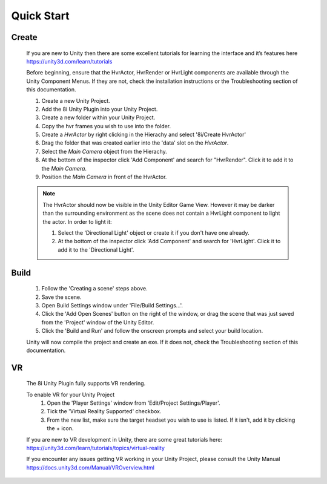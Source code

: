 Quick Start
===========

Create
------

    If you are new to Unity then there are some excellent tutorials for learning the interface and it’s features here 
    https://unity3d.com/learn/tutorials

    Before beginning, ensure that the HvrActor, HvrRender or HvrLight components are available through the Unity Component Menus. If they are not, check the installation instructions or the Troubleshooting section of this documentation. 

    1. Create a new Unity Project.
    2. Add the 8i Unity Plugin into your Unity Project.
    3. Create a new folder within your Unity Project.
    4. Copy the hvr frames you wish to use into the folder.
    5. Create a `HvrActor` by right clicking in the Hierachy and select '8i/Create HvrActor'
    6. Drag the folder that was created earlier into the 'data' slot on the `HvrActor`.
    7. Select the `Main Camera` object from the Hierachy.
    8. At the bottom of the inspector click 'Add Component' and search for "HvrRender". Click it to add it to the `Main Camera`.
    9. Position the `Main Camera` in front of the HvrActor.

    .. note::
        The HvrActor should now be visible in the Unity Editor Game View. However it may be darker than the surrounding environment as the scene does not contain a HvrLight component to light the actor. In order to light it:
        
        1. Select the 'Directional Light' object or create it if you don't have one already.
        2. At the bottom of the inspector click 'Add Component' and search for 'HvrLight'. Click it to add it to the 'Directional Light'.

Build
-----

    1. Follow the 'Creating a scene' steps above.
    2. Save the scene.
    3. Open Build Settings window under 'File/Build Settings...'.
    4. Click the 'Add Open Scenes' button on the right of the window, or drag the scene that was just saved from the 'Project' window of the Unity Editor.
    5. Click the 'Build and Run' and follow the onscreen prompts and select your build location.
 
    Unity will now compile the project and create an exe. If it does not, check the Troubleshooting section of this documentation. 


VR
--

    The 8i Unity Plugin fully supports VR rendering.

    To enable VR for your Unity Project
        1. Open the 'Player Settings' window from 'Edit/Project Settings/Player'.
        2. Tick the 'Virtual Reality Supported' checkbox.
        3. From the new list, make sure the target headset you wish to use is listed. If it isn't, add it by clicking the + icon.

    If you are new to VR development in Unity, there are some great tutorials here:
    https://unity3d.com/learn/tutorials/topics/virtual-reality

    If you encounter any issues getting VR working in your Unity Project, please consult the Unity Manual
    https://docs.unity3d.com/Manual/VROverview.html

